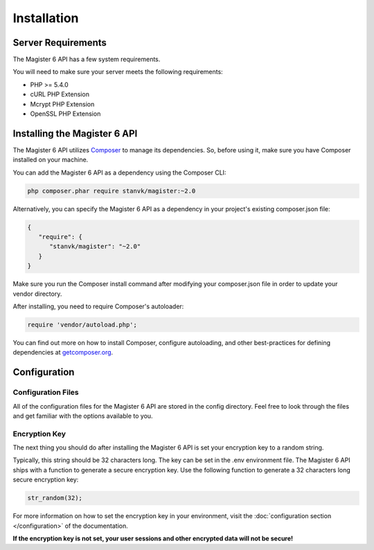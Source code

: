 ============
Installation
============


Server Requirements
===================

The Magister 6 API has a few system requirements.

You will need to make sure your server meets the following requirements:

- PHP >= 5.4.0
- cURL PHP Extension
- Mcrypt PHP Extension
- OpenSSL PHP Extension


Installing the Magister 6 API
=============================

The Magister 6 API utilizes `Composer <https://getcomposer.org>`_ to manage its dependencies. So, before using it, make sure you have Composer installed on your machine.

You can add the Magister 6 API as a dependency using the Composer CLI:

.. code-block:: bash

	php composer.phar require stanvk/magister:~2.0

Alternatively, you can specify the Magister 6 API as a dependency in your project's existing composer.json file:

.. code-block:: js

	{
	   "require": {
	      "stanvk/magister": "~2.0"
	   }
	}

Make sure you run the Composer install command after modifying your composer.json file in order to update your vendor directory.

After installing, you need to require Composer's autoloader:

.. code-block:: php

	require 'vendor/autoload.php';

You can find out more on how to install Composer, configure autoloading, and other best-practices for defining dependencies at `getcomposer.org <http://getcomposer.org>`_.


Configuration
=============

Configuration Files
-------------------

All of the configuration files for the Magister 6 API are stored in the config directory. Feel free to look through the files and get familiar with the options available to you.

Encryption Key
--------------

The next thing you should do after installing the Magister 6 API is set your encryption key to a random string. 

Typically, this string should be 32 characters long. The key can be set in the .env environment file. The Magister 6 API ships with a function to generate a secure encryption key. Use the following function to generate a 32 characters long secure encryption key:

.. code-block:: php

	str_random(32);

For more information on how to set the encryption key in your environment, visit the :doc:`configuration section </configuration>` of the documentation.

**If the encryption key is not set, your user sessions and other encrypted data will not be secure!**
